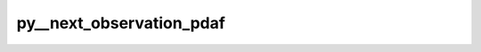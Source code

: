 py__next_observation_pdaf
=========================

.. py:function:: py__next_observation_pdaf(stepnow: int, nsteps: int, doexit: int, time: float) -> Tuple[int, int, float]

    Get the number of time steps to be computed in the forecast phase.

    At the beginning of a forecast phase, this is called once by
        * :func:`pyPDAF.PDAF.init_forecast`
        * :func:`pyPDAF.PDAF3.assimilate_X`
        * ...

    Parameters
    ----------
    stepnow : int
            the current time step given by PDAF

    Returns
    -------
    nsteps : int
            number of forecast time steps until next assimilation;
            this can also be interpreted as
            number of assimilation function calls
            to perform a new assimilation
    doexit : int
            whether to exit forecasting (1 for exit)
    time : double
            current model (physical) time
